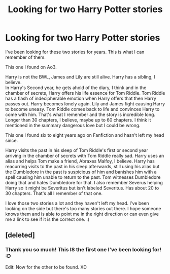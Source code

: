 #+TITLE: Looking for two Harry Potter stories

* Looking for two Harry Potter stories
:PROPERTIES:
:Author: QuFuhong
:Score: 7
:DateUnix: 1548101705.0
:DateShort: 2019-Jan-21
:FlairText: Request
:END:
I've been looking for these two stories for years. This is what I can remember of them.

This one I found on Ao3.

Harry is not the BWL, James and Lily are still alive. Harry has a sibling, I believe.\\
In Harry's Second year, he gets ahold of the diary, I think and in the chamber of secrets, Harry offers his life essence for Tom Riddle. Tom Riddle has a flash of indecipherable emotion when Harry offers that then Harry passes out. Harry becomes lonely again. Lily and James fight causing Harry to become uneasy. Tom Riddle comes back to life and convinces Harry to come with him. That's what I remember and the story is incredible long. Longer than 30 chapters, I believe, maybe up to 60 chapters. I think it mentioned in the summary dangerous love but I could be wrong.

This one I found six to eight years ago on Fanfiction and hasn't left my head since.

Harry visits the past in his sleep of Tom Riddle's first or second year arriving in the chamber of secrets with Tom Riddle really sad. Harry uses an alias and helps Tom make a friend, Abraxes Malfoy, I believe. Harry has reacurring visits to the past in his sleep afterwards, still using his alias but the Dumbledore in the past is suspicious of him and banishes him with a spell causing him unable to return to the past. Tom witnesses Dumbledore doing that and hates Dumbledore for that. I also remember Severus helping Harry so it might be Severitus but isn't labeled Severitus. Has about 20 to 30 chapters. That's all I remember of that one.

I love those two stories a lot and they haven't left my head. I've been looking on the side but there's too many stories out there. I hope someone knows them and is able to point me in the right direction or can even give me a link to see if it is the correct one. :)


** [deleted]
:PROPERTIES:
:Score: 1
:DateUnix: 1548215374.0
:DateShort: 2019-Jan-23
:END:

*** Thank you so much! This IS the first one I've been looking for! :D

Edit: Now for the other to be found. XD
:PROPERTIES:
:Author: QuFuhong
:Score: 1
:DateUnix: 1548272153.0
:DateShort: 2019-Jan-23
:END:
